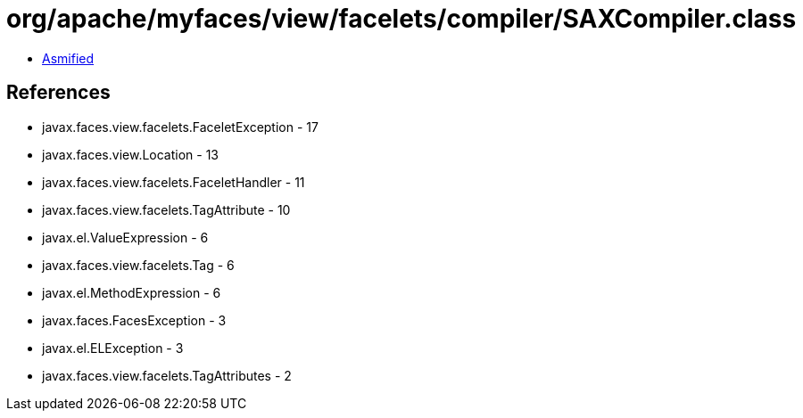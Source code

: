 = org/apache/myfaces/view/facelets/compiler/SAXCompiler.class

 - link:SAXCompiler-asmified.java[Asmified]

== References

 - javax.faces.view.facelets.FaceletException - 17
 - javax.faces.view.Location - 13
 - javax.faces.view.facelets.FaceletHandler - 11
 - javax.faces.view.facelets.TagAttribute - 10
 - javax.el.ValueExpression - 6
 - javax.faces.view.facelets.Tag - 6
 - javax.el.MethodExpression - 6
 - javax.faces.FacesException - 3
 - javax.el.ELException - 3
 - javax.faces.view.facelets.TagAttributes - 2
